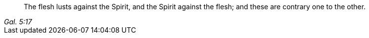 [quote.scripture, , Gal. 5:17]
____
The flesh lusts against the Spirit, and the Spirit against the flesh;
and these are contrary one to the other.
____
